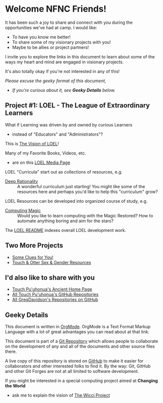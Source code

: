 * Welcome NFNC Friends!

It has been such a joy to share and connect with you during the
opportunities we've had at camp.  I would like:

- To have you know me better!
- To share some of my visionary projects with you!
- Maybe to be allies or project partners!

I invite you to explore the links in this document to learn about some
of the ways my heart and mind are engaged in visionary projects.

It's also totally okay if you're not interested in any of this!

/Please excuse the geeky format of this document,/
- /If you're curious about it, see *Geeky Details* below./

** Project #1: LOEL - The League of Extraordinary Learners

What if Learning was driven by and owned by curious Learners
- instead of "Educators" and "Administrators"?

This is [[https://gregdavidson.github.io/loel/][The Vision of LOEL]]!

Many of my Favorite Books, Videos, etc.
- are on this [[https://gregdavidson.github.io/loel/loel-media.html][LOEL Media Page]]

LOEL "Curricula" start out as collections of resources, e.g.
- [[https://github.com/TouchPuuhonua/Deep-Rationality#readme][Deep Rationality]] :: A wonderful curriculum just starting!  You might
  like some of the resources here and perhaps you'd like to help this
  "curriculum" grow?

LOEL Resources can be developed into organized course of study, e.g.
- [[https://github.com/GregDavidson/computing-magic#readme][Computing Magic]] :: Would you like to learn computing with the Magic
  Restored?  How to automate anything boring and aim for the stars?

The [[https://github.com/GregDavidson/LOEL#readme][LOEL README]] indexes overall LOEL development work.

** Two More Projects

- [[https://someclues.org][Some Clues for You!]]
- [[https://github.com/TouchPuuhonua/Nursery/tree/main/2025/sex-and-gender#readme][Touch & Otter Sex & Gender Resources]]

** I'd also like to share with you

- [[https://touchpuuhonua.github.io/][Touch Pu'uhonua's Ancient Home Page]]
- [[https://github.com/TouchPuuhonua][All Touch Pu'uhonua's GitHub Repositories]]
- [[https://github.com/GregDavidson][All GregDavidson's Repositories on GitHub]]

** Geeky Details

This document is written in [[https://orgmode.org][OrgMode]]. OrgMode is a Text Format Markup Language
with a lot of great advantages you can read about at that link.

This document is part of a [[https://en.wikipedia.org/wiki/Git][Git Repository]] which allows people to collaborate on
the development of any and all of the documents and other source files there.

A live copy of this repository is stored on [[https://github.com][GitHub]] to make it easier
for collaborators and other interested folks to find it.  By the way:
Git, GitHub and other Git Forges are not at all limited to software
development.

If you might be interested in a special computing project aimed at
*Changing the World*
- ask me to explain the vision of [[https://gregdavidson.github.io/wicci-core-S0_lib/][The Wicci Project]]
